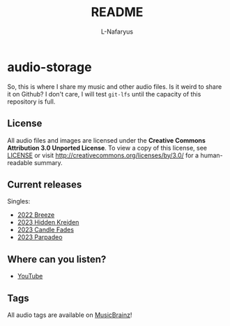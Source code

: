 #+author: L-Nafaryus
#+title: README

* audio-storage

[[https://licensebuttons.net/l/by/3.0/80x15.png]]

So, this is where I share my music and other audio files. Is it weird to share it on Github? I don't care, I will test ~git-lfs~ until the capacity of this repository is full.

** License

All audio files and images are licensed under the *Creative Commons Attribution 3.0 Unported License*. To view a copy of this license, see [[file:LICENSE][LICENSE]] or visit http://creativecommons.org/licenses/by/3.0/ for a human-readable summary.

** Current releases

Singles:
- [[https://github.com/elnafo-org/audio-storage/releases/download/2022.Breeze/01.Breeze.flac][2022 Breeze]]
- [[https://github.com/elnafo-org/audio-storage/releases/download/2023.Hidden.Kreiden/01.Hidden.Kreiden.flac][2023 Hidden Kreiden]]
- [[https://github.com/elnafo-org/audio-storage/releases/download/2023.Candle.Fades/01.Candle.Fades.flac][2023 Candle Fades]]
- [[https://github.com/elnafo-org/audio-storage/releases/download/2023.Parpadeo/01.Parpadeo.flac][2023 Parpadeo]]

** Where can you listen?

- [[https://www.youtube.com/@L-Nafaryus][YouTube]]

** Tags

All audio tags are available on [[https://musicbrainz.org/artist/a4fbacda-78d4-4a3e-b806-49d446109006][MusicBrainz]]!
